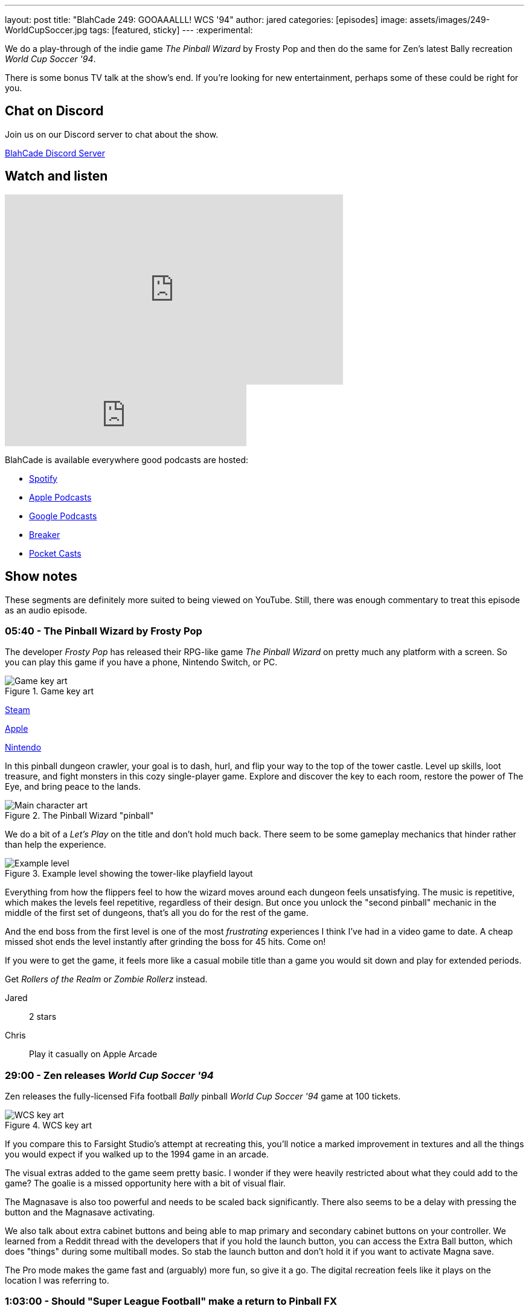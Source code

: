 ---
layout: post
title:  "BlahCade 249: GOOAAALLL! WCS '94"
author: jared
categories: [episodes]
image: assets/images/249-WorldCupSoccer.jpg
tags: [featured, sticky]
---
:experimental:

We do a play-through of the indie game _The Pinball Wizard_ by Frosty Pop and then do the same for Zen's latest Bally recreation _World Cup Soccer '94_.

There is some bonus TV talk at the show's end. 
If you're looking for new entertainment, perhaps some of these could be right for you.

== Chat on Discord

Join us on our Discord server to chat about the show.

https://discord.gg/c6HmDcQhpq[BlahCade Discord Server]

== Watch and listen

video::ZCsSFv3BZ38[youtube, width=560, height=315]

++++
<iframe src="https://anchor.fm/blahcade-pinball-podcast/embed/episodes/GOOAAALLL--WCS-94-e1qo1n5" height="102px" width="400px" frameborder="0" scrolling="no"></iframe>
++++

BlahCade is available everywhere good podcasts are hosted:

* https://open.spotify.com/show/0Kw9Ccr7adJdDsF4mBQqSu[Spotify]

* https://podcasts.apple.com/us/podcast/blahcade-podcast/id1039748922?uo=4[Apple Podcasts]

* https://podcasts.google.com/feed/aHR0cHM6Ly9zaG91dGVuZ2luZS5jb20vQmxhaENhZGVQb2RjYXN0LnhtbA?sa=X&ved=0CAMQ4aUDahgKEwjYtqi8sIX1AhUAAAAAHQAAAAAQlgI[Google Podcasts]

* https://www.breaker.audio/blahcade-podcast[Breaker]

* https://pca.st/jilmqg24[Pocket Casts]

== Show notes

These segments are definitely more suited to being viewed on YouTube. Still, there was enough commentary to treat this episode as an audio episode.

=== 05:40 - The Pinball Wizard by Frosty Pop

The developer _Frosty Pop_ has released their RPG-like game _The Pinball Wizard_ on pretty much any platform with a screen. 
So you can play this game if you have a phone, Nintendo Switch, or PC.

.Game key art
image::249-the-pinball-wizard-banner.jpg[Game key art]

https://store.steampowered.com/app/2101800/The_Pinball_Wizard/[Steam]

https://apps.apple.com/us/app/the-pinball-wizard/id1098316620[Apple]

https://www.nintendo.com/en-ca/store/products/the-pinball-wizard-switch/[Nintendo]

In this pinball dungeon crawler, your goal is to dash, hurl, and flip your way to the top of the tower castle. 
Level up skills, loot treasure, and fight monsters in this cozy single-player game. 
Explore and discover the key to each room, restore the power of The Eye, and bring peace to the lands.

.The Pinball Wizard "pinball"
image::249-the-pinball-wizard-frosty-pop.png[Main character art]

We do a bit of a _Let's Play_ on the title and don't hold much back.
There seem to be some gameplay mechanics that hinder rather than help the experience. 

.Example level showing the tower-like playfield layout
image::249-the-pinball-wizard-level.jpg[Example level]

Everything from how the flippers feel to how the wizard moves around each dungeon feels unsatisfying.
The music is repetitive, which makes the levels feel repetitive, regardless of their design.
But once you unlock the "second pinball" mechanic in the middle of the first set of dungeons, that's all you do for the rest of the game. 

And the end boss from the first level is one of the most _frustrating_ experiences I think I've had in a video game to date.
A cheap missed shot ends the level instantly after grinding the boss for 45 hits. 
Come on!

If you were to get the game, it feels more like a casual mobile title than a game you would sit down and play for extended periods.

Get _Rollers of the Realm_ or _Zombie Rollerz_ instead. 

Jared:: 2 stars

Chris:: Play it casually on Apple Arcade

=== 29:00 - Zen releases _World Cup Soccer '94_

Zen releases the fully-licensed Fifa football _Bally_ pinball _World Cup Soccer '94_ game at 100 tickets.

.WCS key art
image::249-WorldCupSoccer.jpg[WCS key art]

If you compare this to Farsight Studio's attempt at recreating this, you'll notice a marked improvement in textures and all the things you would expect if you walked up to the 1994 game in an arcade. 

The visual extras added to the game seem pretty basic. 
I wonder if they were heavily restricted about what they could add to the game?
The goalie is a missed opportunity here with a bit of visual flair.

The Magnasave is also too powerful and needs to be scaled back significantly. 
There also seems to be a delay with pressing the button and the Magnasave activating. 

We also talk about extra cabinet buttons and being able to map primary and secondary cabinet buttons on your controller. 
We learned from a Reddit thread with the developers that if you hold the launch button, you can access the Extra Ball button, which does "things" during some multiball modes.
So stab the launch button and don't hold it if you want to activate Magna save.

The Pro mode makes the game fast and (arguably) more fun, so give it a go.
The digital recreation feels like it plays on the location I was referring to. 

=== 1:03:00 - Should "Super League Football" make a return to Pinball FX

We discuss whether the Pinball FX2 _Super League_ should make a return to the game.
We incorrectly suggest that the game doesn't feature real team names, but in the next episode, we do a play-through and confirm that you indeed play actual named football teams.

Join us for the next episode for that.

== Thanks for listening

Thanks for watching or listening to this episode: we hope you enjoyed it.

If you liked the episode, please consider leaving a review about the show on https://podcasts.apple.com/au/podcast/blahcade-podcast/id1039748922[Apple Podcasts^]. 
Reviews matter, and we appreciate the time you invest in writing them.

If you want to https://www.blahcadepinball.com/support-the-show.html[Say thanks^] for this episode, click the link to learn how you can help the show.

If you want to make your digital pinball cabinet look amazing, why not use our https://www.blahcadepinball.com/backglass.html[Cabinet backbox art^] for your build?